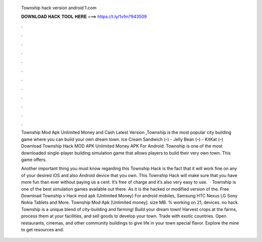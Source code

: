   Township hack version android 1.com
  
  
  
  𝐃𝐎𝐖𝐍𝐋𝐎𝐀𝐃 𝐇𝐀𝐂𝐊 𝐓𝐎𝐎𝐋 𝐇𝐄𝐑𝐄 ===> https://t.ly/1vfm?943509
  
  
  
  .
  
  
  
  .
  
  
  
  .
  
  
  
  .
  
  
  
  .
  
  
  
  .
  
  
  
  .
  
  
  
  .
  
  
  
  .
  
  
  
  .
  
  
  
  .
  
  
  
  .
  
  Township Mod Apk Unlimited Money and Cash Latest Version ,Township is the most popular city building game where you can build your own dream town. Ice Cream Sandwich (–) - Jelly Bean (–) - KitKat (–) Download Township Hack MOD APK Unlimited Money APK For Android. Township is one of the most downloaded single-player building simulation game that allows players to build their very own town. This game offers.
  
  Another important thing you must know regarding this Township Hack is the fact that it will work fine on any of your desired iOS and also Android device that you own. This Township Hack will make sure that you have more fun than ever without paying us a cent. It’s free of charge and it’s also very easy to use.  · Township is one of the best simulation games available out there. As it is the hacked or modified version of the. Free Download Township v Hack mod apk (Unlimited Money) For android mobiles, Samsung HTC Nexus LG Sony Nokia Tablets and More. Township Mod Apk [Unlimited money]. size MB. % working on 21, devices. no hack. Township is a unique blend of city-building and farming! Build your dream town! Harvest crops at the farms, process them at your facilities, and sell goods to develop your town. Trade with exotic countries. Open restaurants, cinemas, and other community buildings to give life in your town special flavor. Explore the mine to get resources and.
